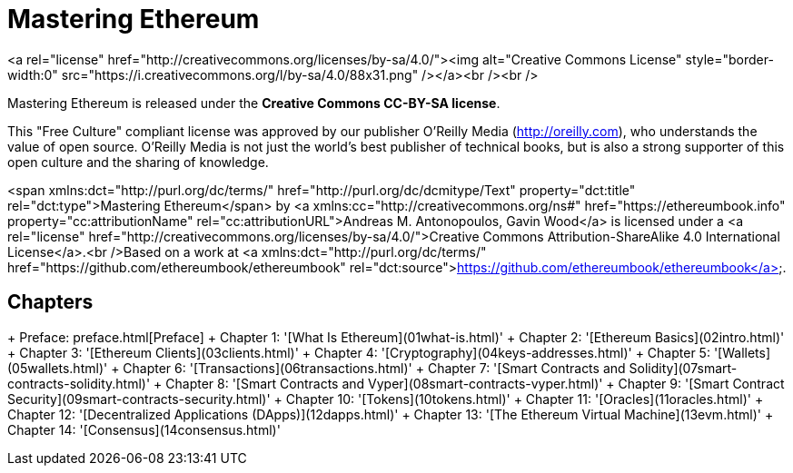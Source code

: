 # Mastering Ethereum
<a rel="license" href="http://creativecommons.org/licenses/by-sa/4.0/"><img alt="Creative Commons License" style="border-width:0" src="https://i.creativecommons.org/l/by-sa/4.0/88x31.png" /></a><br /><br />

Mastering Ethereum is released under the *Creative Commons CC-BY-SA license*.

This "Free Culture" compliant license was approved by our publisher O'Reilly Media (http://oreilly.com), who understands the value of open source. O'Reilly Media is not just the world's best publisher of technical books, but is also a strong supporter of this open culture and the sharing of knowledge.

<span xmlns:dct="http://purl.org/dc/terms/" href="http://purl.org/dc/dcmitype/Text" property="dct:title" rel="dct:type">Mastering Ethereum</span> by <a xmlns:cc="http://creativecommons.org/ns#" href="https://ethereumbook.info" property="cc:attributionName" rel="cc:attributionURL">Andreas M. Antonopoulos, Gavin Wood</a> is licensed under a <a rel="license" href="http://creativecommons.org/licenses/by-sa/4.0/">Creative Commons Attribution-ShareAlike 4.0 International License</a>.<br />Based on a work at <a xmlns:dct="http://purl.org/dc/terms/" href="https://github.com/ethereumbook/ethereumbook" rel="dct:source">https://github.com/ethereumbook/ethereumbook</a>.

## Chapters
+ Preface: preface.html[Preface]
+ Chapter 1: '[What Is Ethereum](01what-is.html)'
+ Chapter 2: '[Ethereum Basics](02intro.html)'
+ Chapter 3: '[Ethereum Clients](03clients.html)'
+ Chapter 4: '[Cryptography](04keys-addresses.html)'
+ Chapter 5: '[Wallets](05wallets.html)'
+ Chapter 6: '[Transactions](06transactions.html)'
+ Chapter 7: '[Smart Contracts and Solidity](07smart-contracts-solidity.html)'
+ Chapter 8: '[Smart Contracts and Vyper](08smart-contracts-vyper.html)'
+ Chapter 9: '[Smart Contract Security](09smart-contracts-security.html)'
+ Chapter 10: '[Tokens](10tokens.html)'
+ Chapter 11: '[Oracles](11oracles.html)'
+ Chapter 12: '[Decentralized Applications (DApps)](12dapps.html)'
+ Chapter 13: '[The Ethereum Virtual Machine](13evm.html)'
+ Chapter 14: '[Consensus](14consensus.html)'